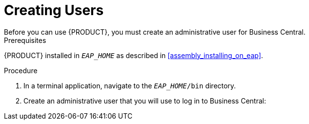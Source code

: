 = Creating Users
Before you can use {PRODUCT}, you must create an administrative user for Business Central.

.Prerequisites
{PRODUCT} installed in `__EAP_HOME__` as described in <<assembly_installing_on_eap>>.

.Procedure
. In a terminal application, navigate to the `__EAP_HOME__/bin` directory.
. Create an administrative user that you will use to log in to Business Central:
+
ifdef::BA[]
[source,bash]
----
$ ./add-user.sh -a --user bpmsAdmin --password password@1 --role kie-server,admin,rest-all
----
endif::[]
ifdef::DM[]
[source,bash]
----
$ ./add-user.sh -a --user brmsAdmin --password password@1 --role kie-server,admin,rest-all
----
endif::[]
